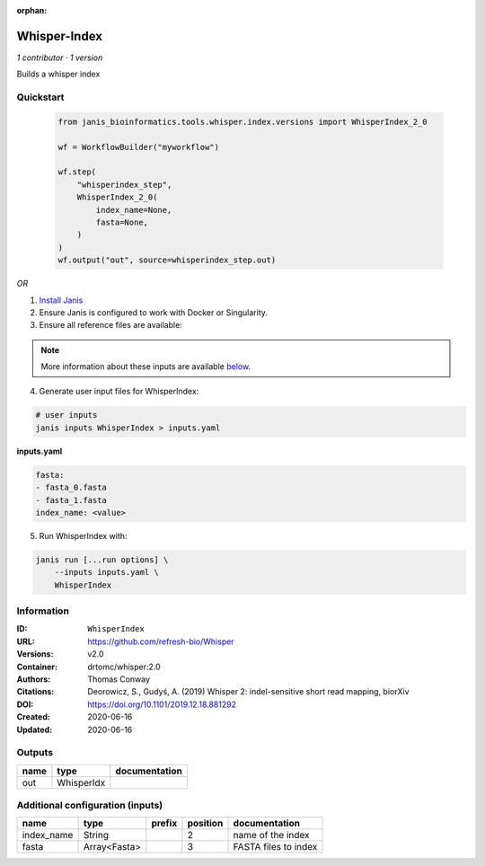 :orphan:

Whisper-Index
============================

*1 contributor · 1 version*

Builds a whisper index


Quickstart
-----------

    .. code-block:: python

       from janis_bioinformatics.tools.whisper.index.versions import WhisperIndex_2_0

       wf = WorkflowBuilder("myworkflow")

       wf.step(
           "whisperindex_step",
           WhisperIndex_2_0(
               index_name=None,
               fasta=None,
           )
       )
       wf.output("out", source=whisperindex_step.out)
    

*OR*

1. `Install Janis </tutorials/tutorial0.html>`_

2. Ensure Janis is configured to work with Docker or Singularity.

3. Ensure all reference files are available:

.. note:: 

   More information about these inputs are available `below <#additional-configuration-inputs>`_.



4. Generate user input files for WhisperIndex:

.. code-block:: bash

   # user inputs
   janis inputs WhisperIndex > inputs.yaml



**inputs.yaml**

.. code-block:: yaml

       fasta:
       - fasta_0.fasta
       - fasta_1.fasta
       index_name: <value>




5. Run WhisperIndex with:

.. code-block:: bash

   janis run [...run options] \
       --inputs inputs.yaml \
       WhisperIndex





Information
------------


:ID: ``WhisperIndex``
:URL: `https://github.com/refresh-bio/Whisper <https://github.com/refresh-bio/Whisper>`_
:Versions: v2.0
:Container: drtomc/whisper:2.0
:Authors: Thomas Conway
:Citations: Deorowicz, S., Gudyś, A. (2019) Whisper 2: indel-sensitive short read mapping, biorXiv
:DOI: https://doi.org/10.1101/2019.12.18.881292
:Created: 2020-06-16
:Updated: 2020-06-16



Outputs
-----------

======  ==========  ===============
name    type        documentation
======  ==========  ===============
out     WhisperIdx
======  ==========  ===============



Additional configuration (inputs)
---------------------------------

==========  ============  ========  ==========  ====================
name        type          prefix      position  documentation
==========  ============  ========  ==========  ====================
index_name  String                           2  name of the index
fasta       Array<Fasta>                     3  FASTA files to index
==========  ============  ========  ==========  ====================
